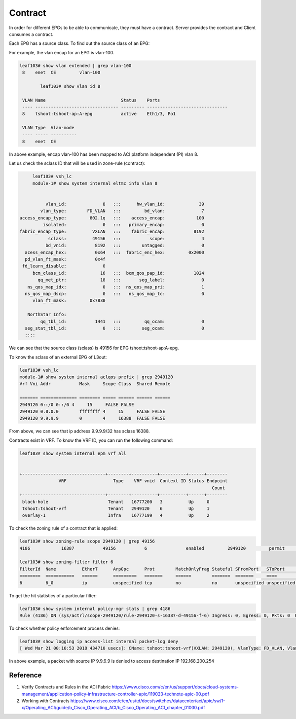 Contract
========

In order for different EPGs to be able to communicate, they must have a contract.
Server provides the contract and Client consumes a contract.

.. image:: contract.png
   :width: 500px
   :alt: Contract

Each EPG has a source class. To find out the source class of an EPG:

For example, the vlan encap for an EPG is vlan-100.

.. code-block:: console

	leaf103# show vlan extended | grep vlan-100
	 8    enet  CE         vlan-100  

		leaf103# show vlan id 8

	 VLAN Name                             Status    Ports                           
	 ---- -------------------------------- --------- ------------------------------- 
	 8    tshoot:tshoot-ap:A-epg           active    Eth1/3, Po1 

	 VLAN Type  Vlan-mode  
	 ---- ----- ---------- 
	 8    enet  CE          

In above example, encap vlan-100 has been mapped to ACI platform independent (PI) vlan 8.

Let us check the sclass ID that will be used in zone-rule (contract):

.. code-block:: console

	leaf103# vsh_lc
	module-1# show system internal eltmc info vlan 8


             vlan_id:              8   :::      hw_vlan_id:             39
           vlan_type:        FD_VLAN   :::         bd_vlan:              7
   access_encap_type:         802.1q   :::    access_encap:            100
            isolated:              0   :::   primary_encap:              0
   fabric_encap_type:          VXLAN   :::    fabric_encap:           8192
              sclass:          49156   :::           scope:              4
             bd_vnid:           8192   :::        untagged:              0
     acess_encap_hex:           0x64   :::  fabric_enc_hex:         0x2000
     pd_vlan_ft_mask:           0x4f
    fd_learn_disable:              0
        bcm_class_id:             16   :::  bcm_qos_pap_id:           1024
          qq_met_ptr:             18   :::       seg_label:              0
      ns_qos_map_idx:              0   :::  ns_qos_map_pri:              1
     ns_qos_map_dscp:              0   :::   ns_qos_map_tc:              0
        vlan_ft_mask:         0x7830

      NorthStar Info:
           qq_tbl_id:           1441   :::         qq_ocam:              0
     seg_stat_tbl_id:              0   :::        seg_ocam:              0
     ::::

We can see that the source class (sclass) is 49156 for EPG tshoot:tshoot-ap:A-epg.

To know the sclass of an external EPG of L3out:

.. code-block:: console

	leaf103# vsh_lc
	module-1# show system internal aclqos prefix | grep 2949120
	Vrf Vni Addr           Mask     Scope Class  Shared Remote

	======= ============== ======== ===== ====== ====== ======
	2949120 0::/0 0::/0 4     15     FALSE FALSE
	2949120 0.0.0.0        ffffffff 4     15     FALSE FALSE
	2949120 9.9.9.9        0        4     16388  FALSE FALSE

From above, we can see that ip address 9.9.9.9/32 has sclass 16388.

Contracts exist in VRF. To know the VRF ID, you can run the following command:

.. code-block:: console

	leaf103# show system internal epm vrf all


	+--------------------------------+--------+----------+----------+------+--------
	               VRF                  Type    VRF vnid  Context ID Status Endpoint
	                                                                          Count 
	+--------------------------------+--------+----------+----------+------+--------
	 black-hole                       Tenant   16777200   3          Up     0       
	 tshoot:tshoot-vrf                Tenant   2949120    6          Up     1       
	 overlay-1                        Infra    16777199   4          Up     2       

To check the zoning rule of a contract that is applied:

.. code-block:: console

	leaf103# show zoning-rule scope 2949120 | grep 49156
	4186            16387           49156           6               enabled         2949120         permit                              fully_qual(6)  

	leaf103# show zoning-filter filter 6
	FilterId  Name          EtherT      ArpOpc      Prot        MatchOnlyFrag Stateful SFromPort   SToPort     DFromPort   DToPort     Prio        Icmpv4T     Icmpv6T     TcpRules   
	========  ===========   ======      =========   =======     ======        =======  =======     ====        ====        ====        =========   =======     ========    ========   
	6         6_0           ip          unspecified tcp         no            no       unspecified unspecified http        http        dport       unspecified unspecified            

To get the hit statistics of a particular filter:

.. code-block:: console

	leaf103# show system internal policy-mgr stats | grep 4186
	Rule (4186) DN (sys/actrl/scope-2949120/rule-2949120-s-16387-d-49156-f-6) Ingress: 0, Egress: 0, Pkts: 0  RevPkts: 0

To check whether policy enforcement process denies:

.. code-block:: console

	leaf103# show logging ip access-list internal packet-log deny
	[ Wed Mar 21 00:10:53 2018 434710 usecs]: CName: tshoot:tshoot-vrf(VXLAN: 2949120), VlanType: FD_VLAN, Vlan-Id: 5, SMac: 0x641225750331, DMac:0x0022bdf819ff, SIP: 9.9.9.9, DIP: 192.168.200.254, SPort: 0, DPort: 0, Src Intf: port-channel1, Proto: 1, PktLen: 98

In above example, a packet with source IP 9.9.9.9 is denied to access destination IP 192.168.200.254

Reference
----------
#. Verify Contracts and Rules in the ACI Fabric https://www.cisco.com/c/en/us/support/docs/cloud-systems-management/application-policy-infrastructure-controller-apic/119023-technote-apic-00.pdf
#. Working with Contracts https://www.cisco.com/c/en/us/td/docs/switches/datacenter/aci/apic/sw/1-x/Operating_ACI/guide/b_Cisco_Operating_ACI/b_Cisco_Operating_ACI_chapter_01000.pdf